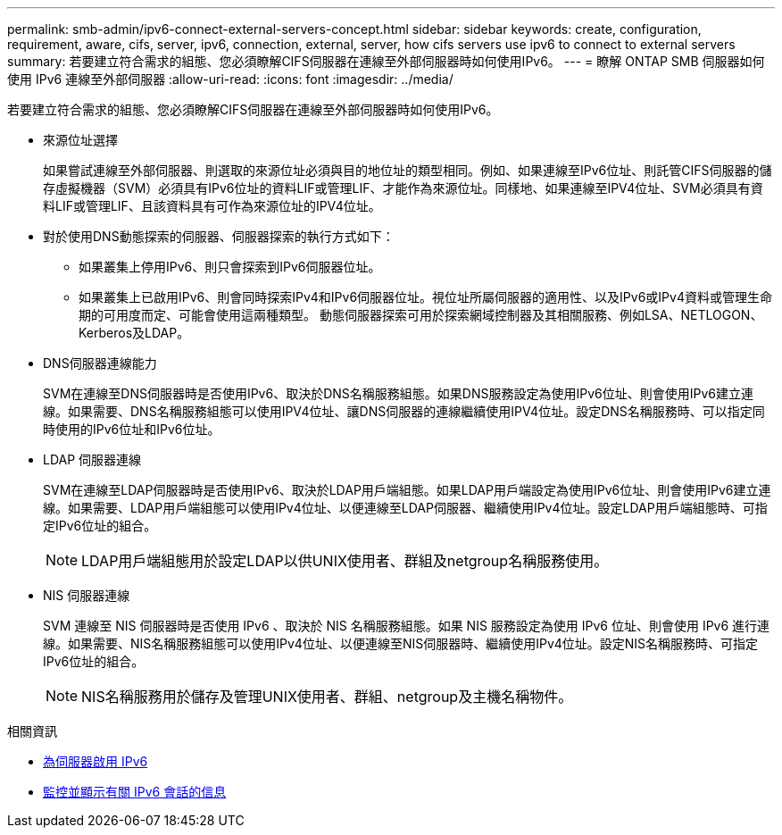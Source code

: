 ---
permalink: smb-admin/ipv6-connect-external-servers-concept.html 
sidebar: sidebar 
keywords: create, configuration, requirement, aware, cifs, server, ipv6, connection, external, server, how cifs servers use ipv6 to connect to external servers 
summary: 若要建立符合需求的組態、您必須瞭解CIFS伺服器在連線至外部伺服器時如何使用IPv6。 
---
= 瞭解 ONTAP SMB 伺服器如何使用 IPv6 連線至外部伺服器
:allow-uri-read: 
:icons: font
:imagesdir: ../media/


[role="lead"]
若要建立符合需求的組態、您必須瞭解CIFS伺服器在連線至外部伺服器時如何使用IPv6。

* 來源位址選擇
+
如果嘗試連線至外部伺服器、則選取的來源位址必須與目的地位址的類型相同。例如、如果連線至IPv6位址、則託管CIFS伺服器的儲存虛擬機器（SVM）必須具有IPv6位址的資料LIF或管理LIF、才能作為來源位址。同樣地、如果連線至IPV4位址、SVM必須具有資料LIF或管理LIF、且該資料具有可作為來源位址的IPV4位址。

* 對於使用DNS動態探索的伺服器、伺服器探索的執行方式如下：
+
** 如果叢集上停用IPv6、則只會探索到IPv6伺服器位址。
** 如果叢集上已啟用IPv6、則會同時探索IPv4和IPv6伺服器位址。視位址所屬伺服器的適用性、以及IPv6或IPv4資料或管理生命期的可用度而定、可能會使用這兩種類型。
動態伺服器探索可用於探索網域控制器及其相關服務、例如LSA、NETLOGON、Kerberos及LDAP。


* DNS伺服器連線能力
+
SVM在連線至DNS伺服器時是否使用IPv6、取決於DNS名稱服務組態。如果DNS服務設定為使用IPv6位址、則會使用IPv6建立連線。如果需要、DNS名稱服務組態可以使用IPV4位址、讓DNS伺服器的連線繼續使用IPV4位址。設定DNS名稱服務時、可以指定同時使用的IPv6位址和IPv6位址。

* LDAP 伺服器連線
+
SVM在連線至LDAP伺服器時是否使用IPv6、取決於LDAP用戶端組態。如果LDAP用戶端設定為使用IPv6位址、則會使用IPv6建立連線。如果需要、LDAP用戶端組態可以使用IPv4位址、以便連線至LDAP伺服器、繼續使用IPv4位址。設定LDAP用戶端組態時、可指定IPv6位址的組合。

+
[NOTE]
====
LDAP用戶端組態用於設定LDAP以供UNIX使用者、群組及netgroup名稱服務使用。

====
* NIS 伺服器連線
+
SVM 連線至 NIS 伺服器時是否使用 IPv6 、取決於 NIS 名稱服務組態。如果 NIS 服務設定為使用 IPv6 位址、則會使用 IPv6 進行連線。如果需要、NIS名稱服務組態可以使用IPv4位址、以便連線至NIS伺服器時、繼續使用IPv4位址。設定NIS名稱服務時、可指定IPv6位址的組合。

+
[NOTE]
====
NIS名稱服務用於儲存及管理UNIX使用者、群組、netgroup及主機名稱物件。

====


.相關資訊
* xref:enable-ipv6-task.adoc[為伺服器啟用 IPv6]
* xref:monitor-display-ipv6-sessions-task.adoc[監控並顯示有關 IPv6 會話的信息]

